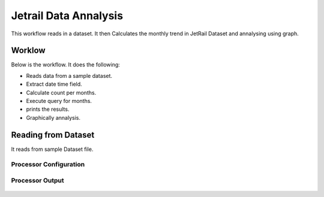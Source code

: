 Jetrail Data Annalysis
======================

This workflow reads in a dataset. It then Calculates the monthly trend in JetRail Dataset and annalysing using graph.

Worklow
-------

Below is the workflow. It does the following:

* Reads data from a sample dataset.
* Extract date time field.
* Calculate count per months.
* Execute query for months.
* prints the results.
* Graphically annalysis.

.. figure:: ../../_assets/tutorials/analytics/jetrail-data-annalysis/1.PNG
   :alt: Jetrail Data Annalysis
   :align: center
   :width: 60%

Reading from Dataset
---------------------

It reads from sample Dataset file.

Processor Configuration
^^^^^^^^^^^^^^^^^^

.. figure:: ../../_assets/tutorials/analytics/jetrail-data-annalysis/2.PNG
   :alt: Jetrail Data Annalysis
   :align: center
   :width: 60%
   
Processor Output
^^^^^^

.. figure:: ../../_assets/tutorials/analytics/jetrail-data-annalysis/2a.PNG
   :alt: Jetrail Data Annalysis
   :align: center
   :width: 60%   
